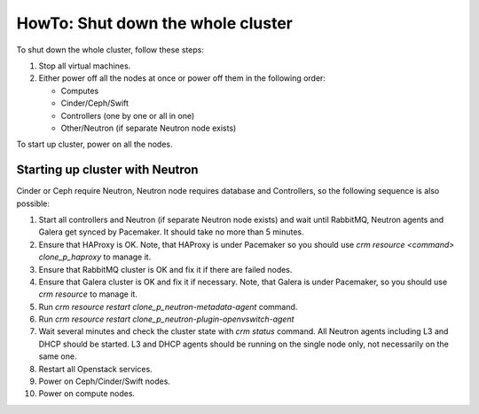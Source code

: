 .. _how-to-shutdown-cluster-ops:

HowTo: Shut down the whole cluster
==================================

To shut down the whole cluster, follow these steps:

#. Stop all virtual machines.

#. Either power off all the nodes at once or power off them in the following order:

   * Computes

   * Cinder/Ceph/Swift

   * Controllers (one by one or all in one)

   * Other/Neutron (if separate Neutron node exists)

To start up cluster, power on all the nodes.

Starting up cluster with Neutron
--------------------------------

Cinder or Ceph require Neutron, Neutron node requires database and Controllers,
so the following sequence is also possible:

#. Start all controllers and Neutron (if separate Neutron node exists) and
   wait until RabbitMQ, Neutron
   agents and Galera get synced by Pacemaker.
   It should take no more than 5 minutes.

#. Ensure that HAProxy is OK. Note, that HAProxy is under Pacemaker so you
   should use *crm resource <command> clone_p_haproxy* to manage it.

#. Ensure that RabbitMQ cluster is OK and fix it if there are failed nodes.

#. Ensure that Galera cluster is OK and fix it if necessary.
   Note, that Galera is under Pacemaker, so you should use *crm resource* to manage it.

#. Run *crm resource restart clone_p_neutron-metadata-agent* command.

#. Run *crm resource restart clone_p_neutron-plugin-openvswitch-agent*

#. Wait several minutes and check the cluster state with *crm status* command.
   All Neutron agents including L3 and DHCP should be started.
   L3 and DHCP agents should be running on the single node only,
   not necessarily on the same one.

#. Restart all Openstack services.

#. Power on Ceph/Cinder/Swift nodes.

#. Power on compute nodes.